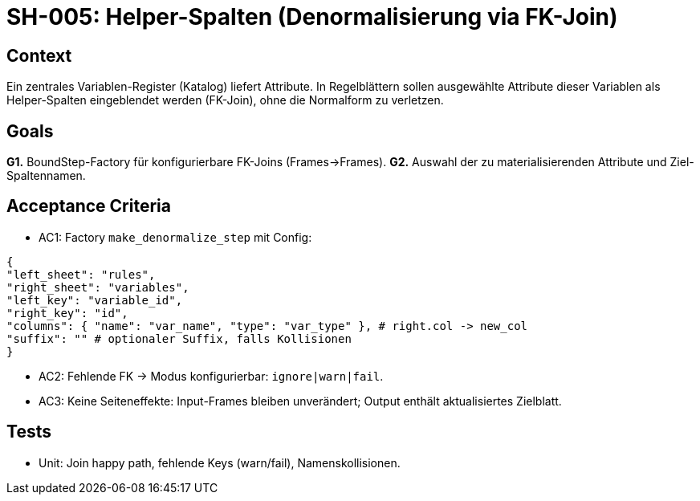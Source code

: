 = SH-005: Helper-Spalten (Denormalisierung via FK-Join)
:status: Proposed
:owner: Core lib team
:priority: Medium
:target_version: 0.1.0bX
:created: 2025-09-26

== Context
Ein zentrales Variablen-Register (Katalog) liefert Attribute. In Regelblättern sollen ausgewählte Attribute dieser Variablen als Helper-Spalten eingeblendet werden (FK-Join), ohne die Normalform zu verletzen.

== Goals
*G1.* BoundStep-Factory für konfigurierbare FK-Joins (Frames→Frames).
*G2.* Auswahl der zu materialisierenden Attribute und Ziel-Spaltennamen.

== Acceptance Criteria
- AC1: Factory `make_denormalize_step` mit Config:

-----
{
"left_sheet": "rules",
"right_sheet": "variables",
"left_key": "variable_id",
"right_key": "id",
"columns": { "name": "var_name", "type": "var_type" }, # right.col -> new_col
"suffix": "" # optionaler Suffix, falls Kollisionen
}
-----

- AC2: Fehlende FK → Modus konfigurierbar: `ignore|warn|fail`.
- AC3: Keine Seiteneffekte: Input-Frames bleiben unverändert; Output enthält aktualisiertes Zielblatt.

== Tests
- Unit: Join happy path, fehlende Keys (warn/fail), Namenskollisionen.


